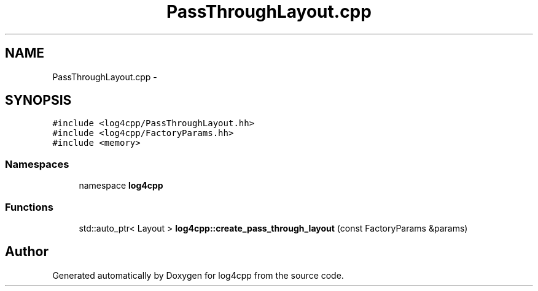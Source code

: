 .TH "PassThroughLayout.cpp" 3 "3 Oct 2012" "Version 1.0" "log4cpp" \" -*- nroff -*-
.ad l
.nh
.SH NAME
PassThroughLayout.cpp \- 
.SH SYNOPSIS
.br
.PP
\fC#include <log4cpp/PassThroughLayout.hh>\fP
.br
\fC#include <log4cpp/FactoryParams.hh>\fP
.br
\fC#include <memory>\fP
.br

.SS "Namespaces"

.in +1c
.ti -1c
.RI "namespace \fBlog4cpp\fP"
.br
.in -1c
.SS "Functions"

.in +1c
.ti -1c
.RI "std::auto_ptr< Layout > \fBlog4cpp::create_pass_through_layout\fP (const FactoryParams &params)"
.br
.in -1c
.SH "Author"
.PP 
Generated automatically by Doxygen for log4cpp from the source code.
